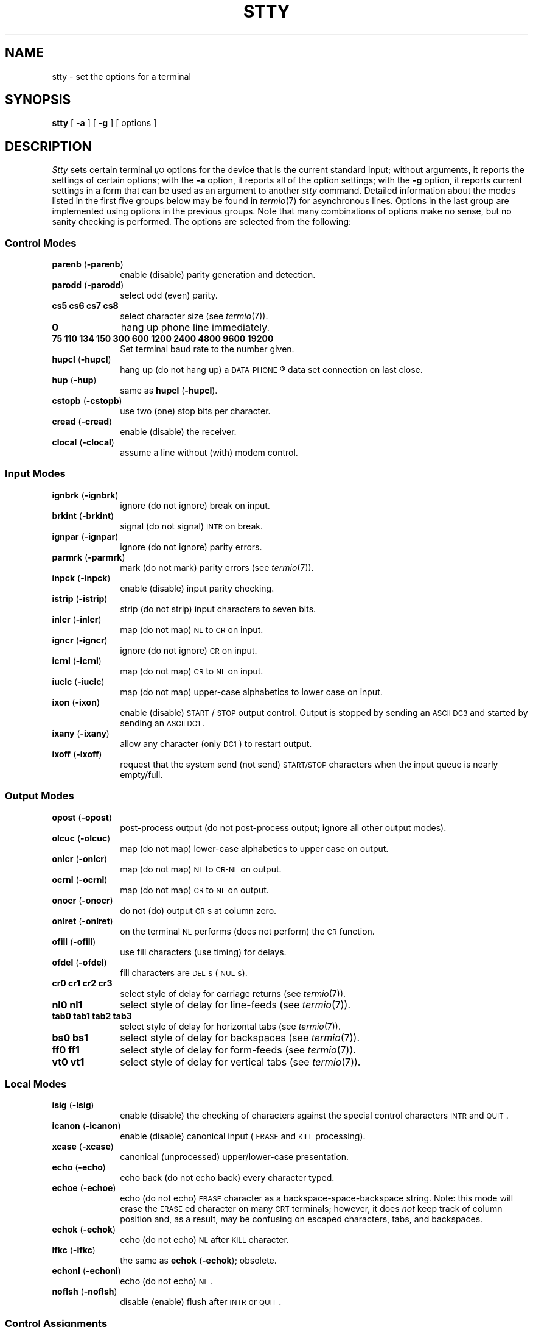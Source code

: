 '\"macro stdmacro
.TH STTY 1
.SH NAME
stty \- set the options for a terminal
.SH SYNOPSIS
.B stty
[
.B \-a
]
[
.B \-g
] [ options ]
.SH DESCRIPTION
.I Stty\^
sets certain terminal \s-1I/O\s+1 options for the device that is
the current standard input;
without arguments, it reports the settings of certain options;
with the
.B \-a
option, it reports all of the option settings;
with the
.B \-g
option, it reports current settings in a form that can be used as an argument
to another
.I stty\^
command.
Detailed information about the modes listed in the first five groups below
may be found in
.IR termio (7)
for asynchronous lines.
'\" or in
'\" .IR stermio (7)
'\" for synchronous lines in the
'\" .I "U\s-1NIX\s+1 System Administrator's Manual" .
Options in the last group are implemented using options in the previous
groups.
Note that many combinations of options make no sense, but no sanity
checking is performed.
The options are
selected from the following:
.sp 1
.PD 1u
.SS Control Modes
.TP 10m
.BR parenb " (" \-parenb )
enable (disable) parity generation and detection.
.TP
.BR parodd " (" \-parodd )
select odd (even) parity.
.TP
.B "cs5 cs6 cs7 cs8"
select character size (see
.IR termio (7)).
.TP
.B 0
hang up phone line immediately.
.TP
.B "75 110 134 150 300 600 1200 2400 4800 9600 19200"
Set terminal baud rate to the number given.
.TP
.BR hupcl " (" \-hupcl )
hang up (do not hang up) a
.SM DATA-PHONE\*S\*R
data set connection on last close.
.TP
.BR hup " (" \-hup )
same as
.BR hupcl " (" \-hupcl ).
.TP
.BR cstopb " (" \-cstopb )
use two (one) stop bits per character.
.TP
.BR cread " (" \-cread )
enable (disable) the receiver.
.TP
.BR clocal " (" \-clocal )
assume a line without (with) modem control.
.SS Input Modes
.TP 10m
.BR ignbrk " (" \-ignbrk )
ignore (do not ignore) break on input.
.TP
.BR brkint " (" \-brkint )
signal (do not signal) \s-1INTR\s+1 on break.
.TP
.BR ignpar " (" \-ignpar )
ignore (do not ignore) parity errors.
.TP
.BR parmrk " (" \-parmrk )
mark (do not mark) parity errors (see
.IR termio (7)).
.TP
.BR inpck " (" \-inpck )
enable (disable) input parity checking.
.TP
.BR istrip " (" \-istrip )
strip (do not strip) input characters to seven bits.
.TP
.BR inlcr " (" \-inlcr )
map (do not map) \s-1NL\s+1 to \s-1CR\s+1 on input.
.TP
.BR igncr " (" \-igncr )
ignore (do not ignore) \s-1CR\s+1 on input.
.TP
.BR icrnl " (" \-icrnl )
map (do not map) \s-1CR\s+1 to \s-1NL\s+1 on input.
.TP
.BR iuclc " (" \-iuclc )
map (do not map) upper-case alphabetics to lower case on input.
.TP
.BR ixon " (" \-ixon )
enable (disable) \s-1START\s+1/\s-1STOP\s+1
output control.  Output is stopped by sending
an \s-1ASCII DC3\s+1 and started by sending an \s-1ASCII DC1\s+1.
.TP
.BR ixany " (" \-ixany )
allow any character (only \s-1DC1\s+1) to restart output.
.TP
.BR ixoff " (" \-ixoff )
request that the system send (not send) \s-1START/STOP\s+1 characters
when the input queue is nearly empty/full.
.SS Output Modes
.TP 10m
.BR opost " (" \-opost )
post-process output (do not post-process output; ignore all other output modes).
.TP
.BR olcuc " (" \-olcuc )
map (do not map) lower-case alphabetics to upper case on output.
.TP
.BR onlcr " (" \-onlcr )
map (do not map) \s-1NL\s+1 to \s-1CR-NL\s+1 on output.
.TP
.BR ocrnl " (" \-ocrnl )
map (do not map) \s-1CR\s+1 to \s-1NL\s+1 on output.
.TP
.BR onocr " (" \-onocr )
do not (do) output \s-1CR\s+1s at column zero.
.TP
.BR onlret " (" \-onlret )
on the terminal \s-1NL\s+1 performs (does not perform) the \s-1CR\s+1 function.
.TP
.BR ofill " (" \-ofill )
use fill characters (use timing) for delays.
.TP
.BR ofdel " (" \-ofdel )
fill characters are \s-1DEL\s+1s (\s-1NUL\s+1s).
.TP
.B "cr0 cr1 cr2 cr3"
select style of delay for carriage returns (see
.IR termio (7)).
.TP
.B "nl0 nl1"
select style of delay for line-feeds (see
.IR termio (7)).
.TP
.B "tab0 tab1 tab2 tab3"
select style of delay for horizontal tabs (see
.IR termio (7)).
.\" or
.\" .IR stermio (7)).
.TP
.B "bs0 bs1"
select style of delay for backspaces (see
.IR termio (7)).
.TP
.B "ff0 ff1"
select style of delay for form-feeds (see
.IR termio (7)).
.TP
.B "vt0 vt1"
select style of delay for vertical tabs (see
.IR termio (7)).
.SS Local Modes
.TP 10m
.BR isig " (" \-isig )
enable (disable) the checking of characters against the special control
characters \s-1INTR\s+1 and \s-1QUIT\s+1.
.TP
.BR icanon " (" \-icanon )
enable (disable) canonical input (\s-1ERASE\s+1 and \s-1KILL\s+1 processing).
.TP
.BR xcase " (" \-xcase )
canonical (unprocessed) upper/lower-case presentation.
.TP
.BR echo " (" \-echo )
echo back (do not echo back) every character typed.
.TP
.BR echoe " (" \-echoe )
echo (do not echo) \s-1ERASE\s+1 character as
a backspace-space-backspace string.  Note: this mode will erase the
\s-1ERASE\s+1ed character on many \s-1CRT\s+1 terminals;
however, it does
.I not\^
keep track of column position and, as a result, may be confusing
on escaped characters, tabs, and backspaces.
.TP
.BR echok " (" \-echok )
echo (do not echo) \s-1NL\s+1 after \s-1KILL\s+1 character.
.TP
.BR lfkc " (" \-lfkc )
the same as
.BR echok " (" \-echok );
obsolete.
.TP
.BR echonl " (" \-echonl )
echo (do not echo) \s-1NL\s+1.
.TP
.BR noflsh " (" \-noflsh )
disable (enable) flush after \s-1INTR\s+1 or \s-1QUIT\s+1.
.\" .TP
.\" .BR stwrap " (" \-stwrap )
.\" disable (enable) truncation of lines longer than 79 characters on a synchronous
.\" line.
.\" .TP
.\" .BR stflush " (" \-stflush )
.\" enable (disable) flush on a synchronous line after every
.\" .IR write (2).
.\" .TP
.\" .BR stappl " (" \-stappl )
.\" use application mode (use line mode) on a synchronous line.
.SS Control Assignments
.TP 10m
.I "control-character c\^"
set
.I control-character\^
to
.IR c ,
where
.I control-character\^
is
.BR erase ", " kill ", " intr ,
.BR quit ", " eof ", " eol ,
.\" .BR ctab ", "
.BR min ", or " time
.\" .RB ( ctab
.\" is used with
.\" .BR \-stappl "; see"
.\" .IR stermio (7)),
.RB ( min " and " time
are used with
.BR \-icanon "; see"
.IR termio (7)).
If
.I c\^
is preceded by an (escaped from the shell) caret
.RB ( ^ ),
then the value used is the corresponding \s-1CTRL\s+1 character
(e.g.,
.RB `` ^d ''
is a
.BR \s-1CTRL\s+1-d );
.RB `` ^? ''
is interpreted as \s-1DEL\s+1 and
.RB `` ^\- ''
is interpreted as undefined.
.TP
.BI line " i\^"
set line discipline to
.I i\^
(0 <
.I i\^
< 127
).
.SS Combination Modes
.TP 10m
.BR evenp " or " parity
enable
.BR parenb " and " cs7 .
.TP
.B oddp
enable
.BR parenb ", " cs7 ", and " parodd .
.TP
.BR \-parity ", " \-evenp ", or " \-oddp
disable
.BR parenb ,
and set
.BR cs8 .
.TP
.BR raw " (" \-raw " or " cooked )
enable (disable) raw input and output
(no \s-1ERASE\s+1, \s-1KILL\s+1, \s-1INTR\s+1, \s-1QUIT\s+1,
\s-1EOT\s+1, or output post processing).
.TP
.BR nl " (" \-nl )
unset (set)
.BR icrnl ", " onlcr .
In addition
.B \-nl
unsets
.BR inlcr ", " igncr ", "
.BR ocrnl ", and " onlret .
.TP
.BR lcase " (" \-lcase )
set (unset)
.BR xcase ", " iuclc ", and " olcuc .
.TP
.BR \s-1LCASE\s+1 " (" \-\s-1LCASE\s+1 )
same as
.BR lcase " (" \-lcase ).
.TP
.BR tabs " (" \-tabs " or " tab3 )
preserve (expand to spaces) tabs when printing.
.TP
.B ek
reset \s-1ERASE\s+1 and \s-1KILL\s+1 characters back to normal
.B "^H"
and
.BR @ .
.TP
.B sane
resets all modes to some reasonable values.
.TP
.I term\^
set all modes suitable for the
terminal type
.IR term ,
where
.I term\^
is one of
.BR tty33 ", " tty37 ", " vt05 ", "
.BR tn300 ", " ti700 ", or " tek .
.SH "SEE ALSO"
tabs(1), ioctl(2),
.\" stermio(7),
termio(7).
.\"	@(#)stty.1	5.2 of 5/18/82
.\" $Source: /d2/3.7/src/man/u_man/man1/RCS/stty.1,v $
.\" @(#)$Revision: 1.1 $
.\" $Date: 89/03/27 16:50:31 $
